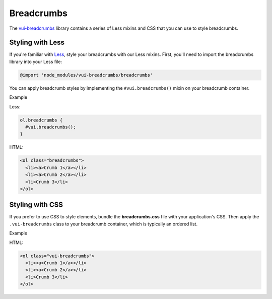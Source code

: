 ##################
Breadcrumbs 
##################

The `vui-breadcrumbs <https://www.npmjs.com/browse/keyword/vui>`_ library contains a series of Less mixins and CSS that you can use to style breadcrumbs.


*******************
Styling with Less 
*******************
If you're familiar with `Less <http://lesscss.org/>`_, style your breadcrumbs with our Less mixins. First, you'll need to import the breadcrumbs library into your Less file:

.. code-block:: console
	
	@import 'node_modules/vui-breadcrumbs/breadcrumbs'

You can apply breadcrumb styles by implementing the ``#vui.breadcrumbs()`` mixin on your breadcrumb container.

.. role:: example
	
:example:`Example`

.. raw:: html

  <ol class="vui-breadcrumbs">
    <li><a>Crumb 1</a></li>
    <li><a>Crumb 2</a></li>
    <li>Crumb 3</li>
  </ol>

Less:

.. code-block:: css
    
    ol.breadcrumbs {
      #vui.breadcrumbs();
    }

HTML:

.. code-block:: html
  
  <ol class="breadcrumbs">
    <li><a>Crumb 1</a></li>
    <li><a>Crumb 2</a></li>
    <li>Crumb 3</li>
  </ol>

*******************
Styling with CSS
*******************
If you prefer to use CSS to style elements, bundle the **breadcrumbs.css** file with your application's CSS. Then apply the ``.vui-breadcrumbs`` class to your breadcrumb container, which is typically an ordered list.

.. role:: example

:example:`Example`

.. raw:: html

  <ol class="vui-breadcrumbs">
    <li><a>Crumb 1</a></li>
    <li><a>Crumb 2</a></li>
    <li>Crumb 3</li>
  </ol>

HTML:

.. code-block:: html

  <ol class="vui-breadcrumbs">
    <li><a>Crumb 1</a></li>
    <li><a>Crumb 2</a></li>
    <li>Crumb 3</li>
  </ol>



